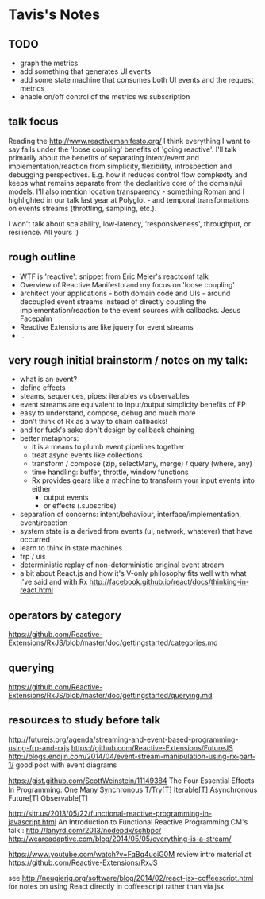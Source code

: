 * Tavis's Notes

** TODO
- graph the metrics
- add something that generates UI events
- add some state machine that consumes both UI events and 
  the request metrics
- enable on/off control of the metrics ws subscription


** talk focus

Reading the http://www.reactivemanifesto.org/ I think everything I
want to say falls under the 'loose coupling' benefits of 'going
reactive'. I'll talk primarily about the benefits of separating
intent/event and implementation/reaction from simplicity, flexibility,
introspection and debugging perspectives. E.g. how it reduces control
flow complexity and keeps what remains separate from the declaritive
core of the domain/ui models. I'll also mention location
transparency - something Roman and I highlighted in our talk last year
at Polyglot - and temporal transformations on events streams
(throttling, sampling, etc.).

I won't talk about scalability, low-latency, 'responsiveness',
throughput, or resilience. All yours :)
** rough outline
- WTF is 'reactive': snippet from Eric Meier's reactconf talk
- Overview of Reactive Manifesto and my focus on 'loose coupling'
- architect your applications - both domain code and UIs - around
  decoupled event streams instead of directly coupling the
  implementation/reaction to the event sources with callbacks.
  Jesus Facepalm
- Reactive Extensions are like jquery for event streams
- ...
** very rough initial brainstorm / notes on my talk:
- what is an event?
- define effects
- steams, sequences, pipes: iterables vs observables
- event streams are equivalent to input/output simplicity benefits of FP
- easy to understand, compose, debug and much more
- don't think of Rx as a way to chain callbacks!
- and for fuck's sake don't design by callback chaining
- better metaphors:
  - it is a means to plumb event pipelines together
  - treat async events like collections
  - transform / compose (zip, selectMany, merge) / query (where, any)
  - time handling: buffer, throttle, window functions
  - Rx provides gears like a machine to transform your input events into either
    - output events
    - or effects (.subscribe)
- separation of concerns: intent/behaviour, interface/implementation, event/reaction
- system state is a derived from events (ui, network, whatever) that have occurred
- learn to think in state machines
- frp / uis
- deterministic replay of non-deterministic original event stream
- a bit about React.js and how it's V-only philosophy fits well with what I've said
  and with Rx
  http://facebook.github.io/react/docs/thinking-in-react.html
** operators by category
 https://github.com/Reactive-Extensions/RxJS/blob/master/doc/gettingstarted/categories.md
** querying
https://github.com/Reactive-Extensions/RxJS/blob/master/doc/gettingstarted/querying.md
** resources to study before talk
http://futurejs.org/agenda/streaming-and-event-based-programming-using-frp-and-rxjs
https://github.com/Reactive-Extensions/FutureJS
http://blogs.endjin.com/2014/04/event-stream-manipulation-using-rx-part-1/
 good post with event diagrams

https://gist.github.com/ScottWeinstein/11149384
The Four Essential Eﬀects In Programming:
             One        Many
Synchronous  T/Try[T]   Iterable[T]
Asynchronous Future[T]  Observable[T]

http://sitr.us/2013/05/22/functional-reactive-programming-in-javascript.html
An Introduction to Functional Reactive Programming CM's talk':
 http://lanyrd.com/2013/nodepdx/schbpc/
http://weareadaptive.com/blog/2014/05/05/everything-is-a-stream/

https://www.youtube.com/watch?v=FqBq4uoiG0M
review intro material at https://github.com/Reactive-Extensions/RxJS

see http://neugierig.org/software/blog/2014/02/react-jsx-coffeescript.html
for notes on using React directly in coffeescript rather than via jsx

